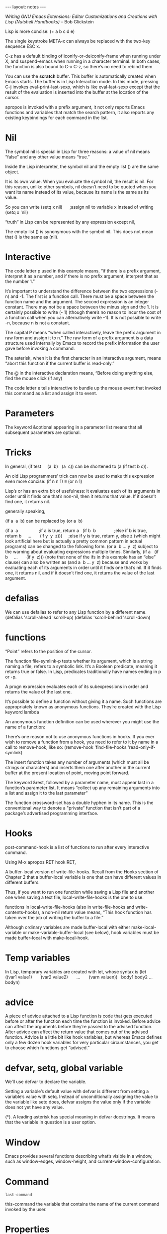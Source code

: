 #+BEGIN_HTML
--- layout: notes ---
#+END_HTML
#+TOC: headlines 4


/Writing GNU Emacs Extensions: Editor Customizations and Creations with Lisp
(Nutshell Handbooks)/ – Bob Glickstein

Lisp is more concise: (+ a b c d e)

The single keystroke META-x can always be replaced with the two-key sequence ESC
x.

C-z has a default binding of iconify-or-deiconify-frame when running under X,
and suspend-emacs when running in a character terminal. In both cases, the
function is also bound to C-x C-z, so there’s no need to rebind them.

You can use the *scratch* buffer. This buffer is automatically created when
Emacs starts. The buffer is in Lisp Interaction mode. In this mode, pressing C-j
invokes eval-print-last-sexp, which is like eval-last-sexp except that the
result of the evaluation is inserted into the buffer at the location of the
cursor.

apropos is invoked with a prefix argument, it not only reports Emacs functions
and variables that match the search pattern, it also reports any existing
keybindings for each command in the list.

* Nil

 The symbol nil is special in Lisp for three reasons: a value of nil means
 “false” and any other value means “true.”

 Inside the Lisp interpreter, the symbol nil and the empty list () are the same
 object.

 It is its own value. When you evaluate the symbol nil, the result is nil. For
 this reason, unlike other symbols, nil doesn’t need to be quoted when you want
 its name instead of its value, because its name is the same as its value.

 So you can write (setq x nil)      ;assign nil to variable x instead of writing
 (setq x 'nil)

  “truth” in Lisp can be represented by any expression except nil,

  The empty list () is synonymous with the symbol nil. This does not mean that
  () is the same as (nil).

* Interactive

  The code letter p used in this example means, “if there is a prefix argument,
  interpret it as a number, and if there is no prefix argument, interpret that
  as the number 1.”

  It’s important to understand the difference between the two expressions (- n)
  and -1. The first is a function call. There must be a space between the
  function name and the argument. The second expression is an integer constant.
  There may not be a space between the minus sign and the 1. It is certainly
  possible to write (- 1) (though there’s no reason to incur the cost of a
  function call when you can alternatively write -1). It is not possible to
  write -n, because n is not a constant.

  The capital P means “when called interactively, leave the prefix argument in
  raw form and assign it to n.” The raw form of a prefix argument is a data
  structure used internally by Emacs to record the prefix information the user
  gave before invoking a command.

  The asterisk, when it is the first character in an interactive argument, means
  “abort this function if the current buffer is read-only.”

  The @ in the interactive declaration means, “Before doing anything else, find
  the mouse click (if any)

  The code letter e tells interactive to bundle up the mouse event that invoked
  this command as a list and assign it to event.

* Parameters

  The keyword &optional appearing in a parameter list means that all subsequent
  parameters are optional.

* Tricks

  In general, (if test     (a  b)   (a  c)) can be shortened to (a (if test b
  c)).


  An old Lisp programmers’ trick can now be used to make this expression even
  more concise: (if n n 1) ≡ (or n 1)


  Lisp’s or has an extra bit of usefulness: it evaluates each of its arguments
  in order until it finds one that’s non-nil, then it returns that value. If it
  doesn’t find one, it returns nil.


  generally speaking,


  (if a  a  b) can be replaced by (or a  b)


  (if a  a                 ;if a is true, return a   (if b  b              
  ;else if b is true, return b     ...       (if y  y  z)))     ;else if y is
  true, return y, else z (which might look artificial here but is actually a
  pretty common pattern in actual programs) can be changed to the following
  form. (or a  b ... y  z) subject to the warning about evaluating expressions
  multiple times. Similarly, (if a   (if b     ...       (if y  z))) (note that
  none of the ifs in this example has an “else” clause) can also be written as
  (and a  b ... y  z) because and works by evaluating each of its arguments in
  order until it finds one that’s nil. If it finds one, it returns nil, and if
  it doesn’t find one, it returns the value of the last argument.

* defalias

  We can use defalias to refer to any Lisp function by a different name.
  (defalias 'scroll-ahead 'scroll-up) (defalias 'scroll-behind 'scroll-down)

* functions

  “Point” refers to the position of the cursor.

  The function file-symlink-p tests whether its argument, which is a string
  naming a file, refers to a symbolic link. It’s a Boolean predicate, meaning it
  returns true or false. In Lisp, predicates traditionally have names ending in
  p or -p.

  A progn expression evaluates each of its subexpressions in order and returns
  the value of the last one.

  It’s possible to define a function without giving it a name. Such functions
  are appropriately known as anonymous functions. They’re created with the Lisp
  keyword lambda

  An anonymous function definition can be used wherever you might use the name
  of a function:

  There’s one reason not to use anonymous functions in hooks. If you ever wish
  to remove a function from a hook, you need to refer to it by name in a call to
  remove-hook, like so: (remove-hook 'find-file-hooks 'read-only-if-symlink)

  The insert function takes any number of arguments (which must all be strings
  or characters) and inserts them one after another in the current buffer at the
  present location of point, moving point forward.

  The keyword &rest, followed by a parameter name, must appear last in a
  function’s parameter list. It means “collect up any remaining arguments into a
  list and assign it to the last parameter”

  The function crossword--set has a double hyphen in its name. This is the
  conventional way to denote a "private” function that isn’t part of a package’s
  advertised programming interface.

* Hooks

  post-command-hook is a list of functions to run after every interactive
  command.

  Using M-x apropos RET hook RET,

  A buffer-local version of write-file-hooks. Recall from the Hooks section of
  Chapter 2 that a buffer-local variable is one that can have different values
  in different buffers.

  Thus, if you want to run one function while saving a Lisp file and another one
  when saving a text file, local-write-file-hooks is the one to use.

  functions in local-write-file-hooks (also in write-file-hooks and
  write-contents-hooks), a non-nil return value means, “This hook function has
  taken over the job of writing the buffer to a file.”

  Although ordinary variables are made buffer-local with either
  make-local-variable or make-variable-buffer-local (see below), hook variables
  must be made buffer-local with make-local-hook.

* Temp variables


  In Lisp, temporary variables are created with let, whose syntax is (let
  ((var1 value1)       (var2 value2)       ...       (varn valuen))
    body1 body2 ... bodyn)

* advice

  A piece of advice attached to a Lisp function is code that gets executed
  before or after the function each time the function is invoked. Before advice
  can affect the arguments before they’re passed to the advised function. After
  advice can affect the return value that comes out of the advised function.
  Advice is a little bit like hook variables, but whereas Emacs defines only a
  few dozen hook variables for very particular circumstances, you get to choose
  which functions get “advised.”

* defvar, setq, global variable

  We’ll use defvar to declare the variable.

  Setting a variable’s default value with defvar is different from setting a
  variable’s value with setq. Instead of unconditionally assigning the value to
  the variable like setq does, defvar assigns the value only if the variable
  does not yet have any value.

  (*). A leading asterisk has special meaning in defvar docstrings. It means
  that the variable in question is a user option.

* Window
  Emacs provides several functions describing what’s visible in a window, such
  as window-edges, window-height, and current-window-configuration.

* Command

  ~last-command~

  this-command the variable that contains the name of the current command
  invoked by the user.

* Properties

  In addition to having a variable value and/or a function definition, every
  Emacs Lisp symbol may also have associated with it a property list.

  Properties are stored with the put function and retrieved with the get
  function.

* Markers

  markers. A marker is a special object that specifies a buffer position just
  like an integer does. But if the buffer position moves because of insertions
  or deletions, the marker “moves” too so that it keeps pointing to the same
  spot in the text.

* Time

  Emacs includes a few other time-related functions, notably current-time, which
  yields the current time in a raw form, and format-time-string, which can take
  such a time and format it in a wide variety of ways (in the style of C’s
  strftime).

* Save-excursion / data / restriction

  What save-excursion does is memorize the position of the cursor, execute the
  subexpressions it’s given as arguments, then restore the cursor to its
  original position.

  save-restriction. This is like save-excursion in that it memorizes some
  information, then executes its arguments, then restores the information. The
  information in this case is the buffer’s restriction, which is the result of
  narrowing.

  save-match-data that, like save-excursion and save-restriction, memorizes some
  information, executes its arguments, then restores the information. This time
  the information in question is the result of the latest search.

* Regexp

  Emacs provides a function for this purpose called regexp-quote, which
  understands regexp syntax and can turn a possibly-magic string into the
  corresponding non-magic one.

* After change

  after-change-functions contains functions to call after each buffer change.

  This use of let creates a temporary variable, after-change-functions, that
  supersedes the global after-change-functions during the call to
  update-modifystamps in the body of the let. After the let exits, the temporary
  after-change-functions disappears and the global one is again in effect.

* Require and Provide


  require and provide, give a way to make sure it only gets loaded once instead
  of n times.

  (provide 'timestamp) (require 'timestamp "timestamp")

  The string equivalent of the feature symbol timestamp is "timestamp", so we
  can write (require 'timestamp) instead of (require 'timestamp "timestamp").
  (The function symbol-name called on a symbol yields its string equivalent.)

* User options

  Hooking user options into the “customize” system requires using special
  functions called defgroup and defcustom.

* Autoloading

  You ask Emacs to find a Lisp file in the load path and you omit the suffix of
  the file for which you’re looking — e.g., you specify foo instead of foo.el —
  Emacs first looks for foo.elc, the byte-compiled form of foo.el. If that’s not
  found in the load path, then foo.el is tried, followed by plain foo. It’s
  usually best to omit the suffix when specifying a file to load. Not only does
  it get you that useful search behavior, but it helps eval-after-load to work
  properly

  With autoloading, you can arrange to defer loading a file until it’s needed —
  that is, until you call one of its functions. Setting up autoloads is very
  inexpensive, and therefore is usually done in the .emacs file.

  The function autoload connects a function name with the file that defines it.

  The autoload function has several optional parameters. The first one is a
  docstring for the not-yet-defined function.

  The next optional parameter describes whether the function, once loaded, will
  be an interactive command or a mere function.

  The last optional parameter is one we won’t cover for now. It specifies the
  type of the autoloadable object, if not a function. As it turns out, keymaps
  and macros (which we’ll cover in coming chapters) may also be autoloaded.

  If you’d like to defer the execution of some code until a particular file has
  been loaded, eval-after-load is the way to do it.

  The load or autoload or require that causes dired to be loaded must refer to
  it by exactly the same name used in eval-after-load.

  Another use for eval-after-load is when you need to refer to a variable,
  function, or keymap in a package that’s not loaded yet, and you don’t want to
  force the package to be loaded:

* byte-compile

  There are several ways to byte-compile files. The most straightforward ways
  are From within Emacs: Execute M-x byte-compile-file RET file.el RET. From the
  UNIX shell: Run emacs -batch -f batch-byte-compile file.el.


  You can byte-compile an entire directory full of Lisp files with
  byte-recompile-directory.

* File variable

  Whenever Emacs visits a new file, it scans near the end[22] for a block of
  text that looks like this: Local variables: var1: value1 var2: value2 ... End:
  When Emacs finds such a block, it assigns each value to the corresponding var,
  which is automatically made buffer-local.

  Emacs can recognize this block even if each line begins with a prefix, as long
  as they all begin with the same prefix. This is necessary in a file of Lisp
  code, for example, to comment out the lines so they’re not interpreted as
  Lisp:

  Any file that needs update-writestamps in its local-write-file-hooks could
  therefore specify: Local variables: local-write-file-hooks:
  (update-writestamps) End: In fact, a file could set up all of the unique
  values it needs: Local variables: local-write-file-hooks: (update-writestamps)
  writestamp-prefix: "Written:" writestamp-suffix: "." writestamp-format: "%D"
  End:


  Emacs recognizes a “pseudovariable” in the local variables list called eval.
  When eval: value

  eval: (add-hook 'local-write-file-hooks 'update-writestamps)

* List

  car yields the first element in a list, and cdr yields the remainder of the
  list

  (Recall that quoting an expression — even a complete list — means to use that
  expression literally. So '(a b c) means the list containing a, b, and c, not
  the result of calling function a on arguments b and c.)

  Lists are constructed with the functions list, cons, and append.


  The function list makes a list out of any number of arguments:


  The function cons takes an arbitrary Lisp expression and an existing list. It
  makes a new list by prepending the arbitrary expression to the old list:


  The function append takes any number of lists and makes a new list by
  concatenating the top-level elements of all the lists.


  The function reverse takes a list and makes a new list by reversing its
  top-level elements.


  Lists are composed of smaller data structures called cons cells. A cons cell
  is a structure that contains two Lisp expressions, referred to, you may not be
  surprised to learn, as the cell’s car and cdr.


  There’s a special syntax for cons cells whose cdrs aren’t lists. It’s called
  dotted pair notation, and cons cells themselves are sometimes referred to as
  dotted pairs:


  A list where the last cdr is not nil is sometimes called an improper list.
  Frequently, the entries in an association list (see below) are improper lists.

  consp tests whether its argument is a cons cell. (consp x) is true when x is
  any list except the empty list, and false for all other objects. atom tests
  whether its argument is atomic. (atom x) is the opposite of (consp x) —
  everything that’s not a cons cell, including nil, numbers, strings, and
  symbols, is an atom. listp tests whether its argument is a list. (listp x) is
  true for all cons cells and for nil, false for everything else.

  null tests whether its argument is nil.

  Other Useful List Functions Here are some more list-related Lisp functions
  that Emacs defines.

  Enter setcar and setcdr. [26] Given a cons cell and a new value, these
  functions replace the cell’s car or cdr with the new value.

  There is one other important destructive list operation: nreverse,

  A list can be made to refer to part of itself! Consider: (setq x '(a b c))
  (nthcdr 2 x) ⇒ (c) (setcdr (nthcdr 2 x) x)      ;don't try this yet!

  What does this list look like? Well, it starts out like this: (a b c a b c a b
  c a b c a b c a b c a b c a b c ... and it never stops.

* Syntax table

  syntax table is a mode-specific mapping from characters to “syntax classes.”


  The syntax table is used by commands like forward-word and backward-word to
  figure out just what a word is. Because different buffers can have different
  syntax tables, the definition of a word can vary from one buffer to another.

  The function char-syntax returns a character’s syntax code as another
  character.

* Macro function

  It is possible to write a special kind of function, called a macro
  function,[31] that behaves as though its arguments are quoted. That is, when a
  macro function is invoked, its arguments are not evaluated before the function
  gets control.

  Macro functions are defined with defmacro (whose syntax resembles defun). The
  way to write incr is: (defmacro incr (var)   "Add one to the named variable."
    (list 'setq var (list '+ var 1)))

  The body of a macro function produces an expansion of its input. The expansion
  then gets evaluated. The expansion of (incr x) is: (setq x (+ x 1)) When that
  expression is evaluated, x is incremented.

  You can debug macro functions using the function macroexpand.

* Backquote

  Backquote is just like quote, meaning that the result of evaluating a
  backquoted expression is the expression itself: `(a  b  c) ⇒ (a  b  c) There
  is one important difference, however. A backquoted list’s subexpressions may
  be individually unquoted using yet more special syntax. This means that when
  the backquoted expression is evaluated, the unquoted subexpressions actually
  do get evaluated — but the rest of the list remains quoted! `(a ,b  c) ⇒ (a
  value-of- b c)

* Remove outer parentheses

  What we need instead is a way to splice the value of subexprs into the
  surrounding list, removing the outer parentheses. For this purpose, Emacs Lisp
  has one more special bit of syntax (last one, I promise): the splicing unquote
  operator, ,@.

* Let

  With let*, there is no ambiguity: the order in which the vals are evaluated is
  the same as the order in which they’re written.[

  The way to create such a symbol is with the function make-symbol, which takes
  the symbol’s name (as a string) and creates a brand-new, uninterned object
  guaranteed not to be equal, in the sense of eq, to any other Lisp object.

* Fail gracefully

  It is possible to write Lisp code that gets executed while the stack is being
  unwound! This is the key to writing code that fails "gracefully,” cleaning up
  after itself if it doesn’t get the chance to finish due to some error (or due
  to the user interrupting the operation with C-g). The function to use is
  called unwind-protect,

* defalias

  (defalias 'backward-quip 'backward-page) (defalias 'forward-quip
  'forward-page) (defalias 'narrow-to-quip 'narrow-to-page) (defalias 'what-quip
  'what-page)

* Keymap

  The global keymap, mentioned above, is always active. It can be superseded by
  entries in a buffer’s local keymap, which contains special keybindings for the
  current major mode. That, in turn, can be superseded by the entries in the
  minor mode keymap corresponding to any minor modes that are active.[37


  We use make-sparse-keymap because Quip mode has only a few special keybindings
  beyond the ones found in the global keymap. Only when a keymap has more than a
  couple dozen keybindings should a full keymap be created with make-keymap.

  If users wish to alter Quip mode’s keybindings, they can do so using a mode
  hook and local-set-key (which, within Quip mode, alters quip-mode-map):

  substitute-key-definition does. (substitute-key-definition 'beginning-of-line
                             'crossword-beginning-of-row

  This situation is partially alleviated with suppress-keymap, which causes all
  self-inserting keys to become undefined. We should call suppress-keymap
  immediately after creating the keymap, before starting to define keys in it.
  (if crossword-mode-map     nil   (setq crossword-mode-map (make-keymap))
    (suppress-keymap crossword-mode-map)   ...) This only gets rid of
  self-inserting keys, leaving other dangerous keys like C-w and C-y lurking
  about. A more complete (and more drastic) solution is to place a catch-all
  binding in crossword-mode-map: (define-key crossword-mode-map [t] 'undefined)
  In this call to define-key,

* derive-mode

  it’s so common to derive new modes by varying existing ones — just as we’ve
  varied Text mode to get Quip mode — that there’s an Emacs Lisp package to
  simplify this task. The package is called derived and the central function it
  provides is called define-derived-mode.

* Vectors

  Vectors are self-evaluating; that is, the result of evaluating a vector is the
  vector itself. Its subexpressions are not evaluated. So if you write: [a b c]
  you’ll get a vector containing the three symbols, a, b, and c. If you want a
  vector containing the values of variables a, b, and c, you must construct the
  vector using the vector function: (vector a b c) ⇒ [17 37 42]

* Inline functions

  When function definitions are very short, like these last four, it’s usually a
  good idea to turn them into inline functions using defsubst instead of defun.

* Equivalence pairs

  We create a list of "equivalence pairs” in equivs.

* Mouse

  When you press a key, you generate a numeric code that can be used to index
  the vector, or it can be used as the search key in an assoc search. When you
  press a mouse button, you generate a symbol that can only be used in an assoc
  search. The symbol down-mouse-1, for instance, represents a press of mouse
  button 1 (usually the left mouse button), while the symbol mouse-1 represents
  button 1 being released. (It is customary for a button press to initiate an
  action by noting the position of the mouse pointer, and for a button release
  to complete an action by noting whether the mouse has moved since the
  corresponding button press.) Other mouse-event symbols include C-down-mouse-2
  (pressing the middle mouse button while holding the control key),
  S-drag-mouse-3 (shift key plus mouse motion with button 3 depressed), and
  double-mouse-1 (after releasing mouse button 1 for the second time in a
  double-click). Another difference between mouse input and keyboard input is
  that when you press a mouse button, there is additional data associated with
  the button press: for instance, there’s the location in the window where you
  pressed it. Keyboard input always happens at “point,” but mouse input happens
  wherever the mouse is. For this reason, mouse input is represented by a data
  structure called an input event. A command bound to a mouse action can access
  the current event by calling last-input-event, or by using the e code letter
  in its interactive declaration.



  Menu keymaps must have an "overall prompt string.” That’s the meaning of the
  optional argument "Crossword" in this call to make-sparse-keymap.


(define-key crossword-mode-map [menu-bar crossword]             (cons
"Crossword" crossword-menu-map))

* Asynchronous

  An asynchronous process object is a Lisp data structure that represents
  another running program on your computer. New processes are created with
  start-process, which resembles call-process (which we saw in the previous
  section). Unlike call-process, however, start-process does not wait for the
  executed program to complete. Instead, it returns a process object.

* Process
  One more thing about start-process. When Emacs creates the process, it
  maintains a connection to it (through which input and output flow) using
  either UNIX pipes or UNIX pseudo-ttys. Pipes are more appropriate for
  non-interactive processes like egrep, while pseudo-ttys, or ptys, are more
  appropriate for interactive programs — e.g., command interpreters like the
  UNIX shell. The kind of connection that is created by start-process is
  controlled by the variable process-connection-type — nil means use pipes, t
  means use ptys.

  Though it’s a little baroque, it’s a good idea always to wrap calls to
  start-process inside a let call where you temporarily set
  process-connection-type to the desired value, as in: ... (let
  ((process-connection-type nil))   (start-process "egrep"                 
  buffer                  crossword-egrep-program                  "-i" regexp
  crossword-words-file)) ...

** Sentinel

   sentinel is a Lisp function that gets called when the process changes state.
   We’re interested in the state change that happens when the program exits; but
   state changes can also happen when the process receives a signal.

   (set-process-sentinel process                         
    'crossword--egrep-sentinel))))))))

   We can define crossword--egrep-sentinel as: (defun crossword--egrep-sentinel
   (process string)   "When PROCESS exits, display its buffer."   (if (eq
   (process-status process)           'exit)       (display-buffer
   (process-buffer process))))

* Filter

  A filter is a function that gets called whenever output from the process
  arrives.

  (set-process-filter process                         'crossword--egrep-filter)

  (defun crossword--egrep-filter (process string)   "Handle output from
  PROCESS."    (let ((buffer (process-buffer process)))     (save-excursion     
   (set-buffer buffer)       (goto-char (point-max))       (insert string))   
   (display-buffer buffer)))

* Eval lisp

  Lisp expression in any buffer can be evaluated by placing the cursor at the
  end of the expression and pressing C-x C-e (eval-last-sexp). The keystroke M-:
  (eval-expression) prompts for a Lisp expression to evaluate in the minibuffer.
  You can also use the commands eval-region and eval-current-buffer.

  M-x lisp-interaction-mode RET). In that mode, C-j is normally
  eval-print-last-sexp, which is like eval-last-sexp except that it also inserts
  the result of evaluation into the buffer.

  You can use the command eval-last-sexp, which is bound to C-x C-e.
  eval-expression, which is bound to M-:[

* debugger

  Entering the debugger is controlled as follows. debug-on-entry

  debug-on-error

  debug-on-next-call

  debug-on-quit This

  Edebug is an elaborate debugging environment that is far more powerful than
  the debugging facilities described in the previous section.

* Profiling

  Barry Warsaw has written an ingenious package for profiling Emacs Lisp called
  ELP. This syntax is magic. When the docstring is displayed to the user — such
  as when the user uses apropos or describe-variable — \[command] is replaced
  with a representation of a keybinding that invokes command. For example, if
  C-x t invokes insert-time, then the docstring "*Format for \\[insert-time]
  (c.f. 'format-time-string')." is displayed as *Format for C-x t (c.f.
  'format-time-string').

